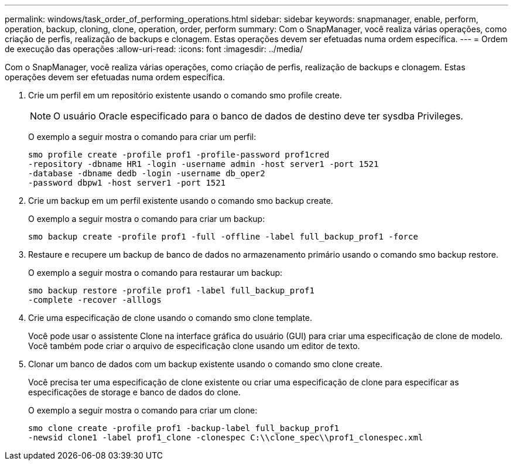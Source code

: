 ---
permalink: windows/task_order_of_performing_operations.html 
sidebar: sidebar 
keywords: snapmanager, enable, perform, operation, backup, cloning, clone, operation, order, perform 
summary: Com o SnapManager, você realiza várias operações, como criação de perfis, realização de backups e clonagem. Estas operações devem ser efetuadas numa ordem específica. 
---
= Ordem de execução das operações
:allow-uri-read: 
:icons: font
:imagesdir: ../media/


[role="lead"]
Com o SnapManager, você realiza várias operações, como criação de perfis, realização de backups e clonagem. Estas operações devem ser efetuadas numa ordem específica.

. Crie um perfil em um repositório existente usando o comando smo profile create.
+

NOTE: O usuário Oracle especificado para o banco de dados de destino deve ter sysdba Privileges.

+
O exemplo a seguir mostra o comando para criar um perfil:

+
[listing]
----
smo profile create -profile prof1 -profile-password prof1cred
-repository -dbname HR1 -login -username admin -host server1 -port 1521
-database -dbname dedb -login -username db_oper2
-password dbpw1 -host server1 -port 1521
----
. Crie um backup em um perfil existente usando o comando smo backup create.
+
O exemplo a seguir mostra o comando para criar um backup:

+
[listing]
----
smo backup create -profile prof1 -full -offline -label full_backup_prof1 -force
----
. Restaure e recupere um backup de banco de dados no armazenamento primário usando o comando smo backup restore.
+
O exemplo a seguir mostra o comando para restaurar um backup:

+
[listing]
----
smo backup restore -profile prof1 -label full_backup_prof1
-complete -recover -alllogs
----
. Crie uma especificação de clone usando o comando smo clone template.
+
Você pode usar o assistente Clone na interface gráfica do usuário (GUI) para criar uma especificação de clone de modelo. Você também pode criar o arquivo de especificação clone usando um editor de texto.

. Clonar um banco de dados com um backup existente usando o comando smo clone create.
+
Você precisa ter uma especificação de clone existente ou criar uma especificação de clone para especificar as especificações de storage e banco de dados do clone.

+
O exemplo a seguir mostra o comando para criar um clone:

+
[listing]
----
smo clone create -profile prof1 -backup-label full_backup_prof1
-newsid clone1 -label prof1_clone -clonespec C:\\clone_spec\\prof1_clonespec.xml
----


